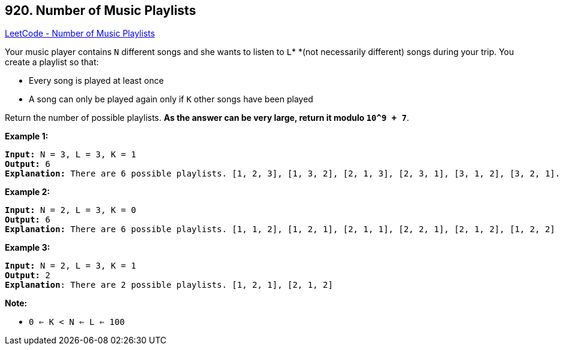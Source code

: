 == 920. Number of Music Playlists

https://leetcode.com/problems/number-of-music-playlists/[LeetCode - Number of Music Playlists]

Your music player contains `N` different songs and she wants to listen to `L`* *(not necessarily different) songs during your trip.  You create a playlist so that:


* Every song is played at least once
* A song can only be played again only if `K` other songs have been played


Return the number of possible playlists.  *As the answer can be very large, return it modulo `10^9 + 7`*.

 




*Example 1:*

[subs="verbatim,quotes,macros"]
----
*Input:* N = 3, L = 3, K = 1
*Output:* 6
*Explanation:* There are 6 possible playlists. [1, 2, 3], [1, 3, 2], [2, 1, 3], [2, 3, 1], [3, 1, 2], [3, 2, 1].
----


*Example 2:*

[subs="verbatim,quotes,macros"]
----
*Input:* N = 2, L = 3, K = 0
*Output:* 6
*Explanation:* There are 6 possible playlists. [1, 1, 2], [1, 2, 1], [2, 1, 1], [2, 2, 1], [2, 1, 2], [1, 2, 2]
----


*Example 3:*

[subs="verbatim,quotes,macros"]
----
*Input:* N = 2, L = 3, K = 1
*Output:* 2
*Explanation*: There are 2 possible playlists. [1, 2, 1], [2, 1, 2]
----



 

*Note:*


* `0 <= K < N <= L <= 100`




